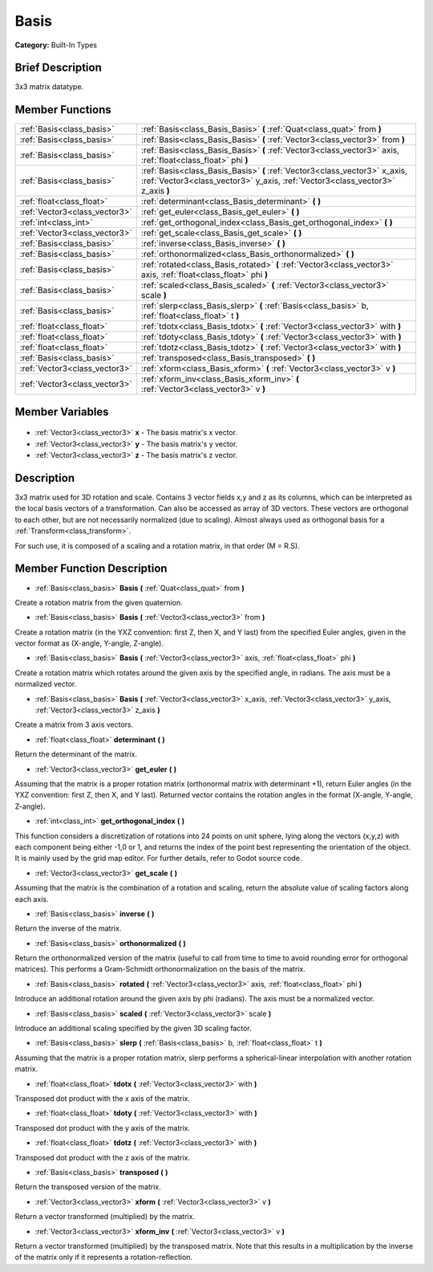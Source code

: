 .. Generated automatically by doc/tools/makerst.py in Godot's source tree.
.. DO NOT EDIT THIS FILE, but the Basis.xml source instead.
.. The source is found in doc/classes or modules/<name>/doc_classes.

.. _class_Basis:

Basis
=====

**Category:** Built-In Types

Brief Description
-----------------

3x3 matrix datatype.

Member Functions
----------------

+--------------------------------+--------------------------------------------------------------------------------------------------------------------------------------------------------------+
| :ref:`Basis<class_basis>`      | :ref:`Basis<class_Basis_Basis>` **(** :ref:`Quat<class_quat>` from **)**                                                                                     |
+--------------------------------+--------------------------------------------------------------------------------------------------------------------------------------------------------------+
| :ref:`Basis<class_basis>`      | :ref:`Basis<class_Basis_Basis>` **(** :ref:`Vector3<class_vector3>` from **)**                                                                               |
+--------------------------------+--------------------------------------------------------------------------------------------------------------------------------------------------------------+
| :ref:`Basis<class_basis>`      | :ref:`Basis<class_Basis_Basis>` **(** :ref:`Vector3<class_vector3>` axis, :ref:`float<class_float>` phi **)**                                                |
+--------------------------------+--------------------------------------------------------------------------------------------------------------------------------------------------------------+
| :ref:`Basis<class_basis>`      | :ref:`Basis<class_Basis_Basis>` **(** :ref:`Vector3<class_vector3>` x_axis, :ref:`Vector3<class_vector3>` y_axis, :ref:`Vector3<class_vector3>` z_axis **)** |
+--------------------------------+--------------------------------------------------------------------------------------------------------------------------------------------------------------+
| :ref:`float<class_float>`      | :ref:`determinant<class_Basis_determinant>` **(** **)**                                                                                                      |
+--------------------------------+--------------------------------------------------------------------------------------------------------------------------------------------------------------+
| :ref:`Vector3<class_vector3>`  | :ref:`get_euler<class_Basis_get_euler>` **(** **)**                                                                                                          |
+--------------------------------+--------------------------------------------------------------------------------------------------------------------------------------------------------------+
| :ref:`int<class_int>`          | :ref:`get_orthogonal_index<class_Basis_get_orthogonal_index>` **(** **)**                                                                                    |
+--------------------------------+--------------------------------------------------------------------------------------------------------------------------------------------------------------+
| :ref:`Vector3<class_vector3>`  | :ref:`get_scale<class_Basis_get_scale>` **(** **)**                                                                                                          |
+--------------------------------+--------------------------------------------------------------------------------------------------------------------------------------------------------------+
| :ref:`Basis<class_basis>`      | :ref:`inverse<class_Basis_inverse>` **(** **)**                                                                                                              |
+--------------------------------+--------------------------------------------------------------------------------------------------------------------------------------------------------------+
| :ref:`Basis<class_basis>`      | :ref:`orthonormalized<class_Basis_orthonormalized>` **(** **)**                                                                                              |
+--------------------------------+--------------------------------------------------------------------------------------------------------------------------------------------------------------+
| :ref:`Basis<class_basis>`      | :ref:`rotated<class_Basis_rotated>` **(** :ref:`Vector3<class_vector3>` axis, :ref:`float<class_float>` phi **)**                                            |
+--------------------------------+--------------------------------------------------------------------------------------------------------------------------------------------------------------+
| :ref:`Basis<class_basis>`      | :ref:`scaled<class_Basis_scaled>` **(** :ref:`Vector3<class_vector3>` scale **)**                                                                            |
+--------------------------------+--------------------------------------------------------------------------------------------------------------------------------------------------------------+
| :ref:`Basis<class_basis>`      | :ref:`slerp<class_Basis_slerp>` **(** :ref:`Basis<class_basis>` b, :ref:`float<class_float>` t **)**                                                         |
+--------------------------------+--------------------------------------------------------------------------------------------------------------------------------------------------------------+
| :ref:`float<class_float>`      | :ref:`tdotx<class_Basis_tdotx>` **(** :ref:`Vector3<class_vector3>` with **)**                                                                               |
+--------------------------------+--------------------------------------------------------------------------------------------------------------------------------------------------------------+
| :ref:`float<class_float>`      | :ref:`tdoty<class_Basis_tdoty>` **(** :ref:`Vector3<class_vector3>` with **)**                                                                               |
+--------------------------------+--------------------------------------------------------------------------------------------------------------------------------------------------------------+
| :ref:`float<class_float>`      | :ref:`tdotz<class_Basis_tdotz>` **(** :ref:`Vector3<class_vector3>` with **)**                                                                               |
+--------------------------------+--------------------------------------------------------------------------------------------------------------------------------------------------------------+
| :ref:`Basis<class_basis>`      | :ref:`transposed<class_Basis_transposed>` **(** **)**                                                                                                        |
+--------------------------------+--------------------------------------------------------------------------------------------------------------------------------------------------------------+
| :ref:`Vector3<class_vector3>`  | :ref:`xform<class_Basis_xform>` **(** :ref:`Vector3<class_vector3>` v **)**                                                                                  |
+--------------------------------+--------------------------------------------------------------------------------------------------------------------------------------------------------------+
| :ref:`Vector3<class_vector3>`  | :ref:`xform_inv<class_Basis_xform_inv>` **(** :ref:`Vector3<class_vector3>` v **)**                                                                          |
+--------------------------------+--------------------------------------------------------------------------------------------------------------------------------------------------------------+

Member Variables
----------------

  .. _class_Basis_x:

- :ref:`Vector3<class_vector3>` **x** - The basis matrix's x vector.

  .. _class_Basis_y:

- :ref:`Vector3<class_vector3>` **y** - The basis matrix's y vector.

  .. _class_Basis_z:

- :ref:`Vector3<class_vector3>` **z** - The basis matrix's z vector.


Description
-----------

3x3 matrix used for 3D rotation and scale. Contains 3 vector fields x,y and z as its columns, which can be interpreted as the local basis vectors of a transformation. Can also be accessed as array of 3D vectors. These vectors are orthogonal to each other, but are not necessarily normalized (due to scaling). Almost always used as orthogonal basis for a :ref:`Transform<class_transform>`.

For such use, it is composed of a scaling and a rotation matrix, in that order (M = R.S).

Member Function Description
---------------------------

.. _class_Basis_Basis:

- :ref:`Basis<class_basis>` **Basis** **(** :ref:`Quat<class_quat>` from **)**

Create a rotation matrix from the given quaternion.

.. _class_Basis_Basis:

- :ref:`Basis<class_basis>` **Basis** **(** :ref:`Vector3<class_vector3>` from **)**

Create a rotation matrix (in the YXZ convention: first Z, then X, and Y last) from the specified Euler angles, given in the vector format as (X-angle, Y-angle, Z-angle).

.. _class_Basis_Basis:

- :ref:`Basis<class_basis>` **Basis** **(** :ref:`Vector3<class_vector3>` axis, :ref:`float<class_float>` phi **)**

Create a rotation matrix which rotates around the given axis by the specified angle, in radians. The axis must be a normalized vector.

.. _class_Basis_Basis:

- :ref:`Basis<class_basis>` **Basis** **(** :ref:`Vector3<class_vector3>` x_axis, :ref:`Vector3<class_vector3>` y_axis, :ref:`Vector3<class_vector3>` z_axis **)**

Create a matrix from 3 axis vectors.

.. _class_Basis_determinant:

- :ref:`float<class_float>` **determinant** **(** **)**

Return the determinant of the matrix.

.. _class_Basis_get_euler:

- :ref:`Vector3<class_vector3>` **get_euler** **(** **)**

Assuming that the matrix is a proper rotation matrix (orthonormal matrix with determinant +1), return Euler angles (in the YXZ convention: first Z, then X, and Y last). Returned vector contains the rotation angles in the format (X-angle, Y-angle, Z-angle).

.. _class_Basis_get_orthogonal_index:

- :ref:`int<class_int>` **get_orthogonal_index** **(** **)**

This function considers a discretization of rotations into 24 points on unit sphere, lying along the vectors (x,y,z) with each component being either -1,0 or 1, and returns the index of the point best representing the orientation of the object. It is mainly used by the grid map editor. For further details, refer to Godot source code.

.. _class_Basis_get_scale:

- :ref:`Vector3<class_vector3>` **get_scale** **(** **)**

Assuming that the matrix is the combination of a rotation and scaling, return the absolute value of scaling factors along each axis.

.. _class_Basis_inverse:

- :ref:`Basis<class_basis>` **inverse** **(** **)**

Return the inverse of the matrix.

.. _class_Basis_orthonormalized:

- :ref:`Basis<class_basis>` **orthonormalized** **(** **)**

Return the orthonormalized version of the matrix (useful to call from time to time to avoid rounding error for orthogonal matrices). This performs a Gram-Schmidt orthonormalization on the basis of the matrix.

.. _class_Basis_rotated:

- :ref:`Basis<class_basis>` **rotated** **(** :ref:`Vector3<class_vector3>` axis, :ref:`float<class_float>` phi **)**

Introduce an additional rotation around the given axis by phi (radians). The axis must be a normalized vector.

.. _class_Basis_scaled:

- :ref:`Basis<class_basis>` **scaled** **(** :ref:`Vector3<class_vector3>` scale **)**

Introduce an additional scaling specified by the given 3D scaling factor.

.. _class_Basis_slerp:

- :ref:`Basis<class_basis>` **slerp** **(** :ref:`Basis<class_basis>` b, :ref:`float<class_float>` t **)**

Assuming that the matrix is a proper rotation matrix, slerp performs a spherical-linear interpolation with another rotation matrix.

.. _class_Basis_tdotx:

- :ref:`float<class_float>` **tdotx** **(** :ref:`Vector3<class_vector3>` with **)**

Transposed dot product with the x axis of the matrix.

.. _class_Basis_tdoty:

- :ref:`float<class_float>` **tdoty** **(** :ref:`Vector3<class_vector3>` with **)**

Transposed dot product with the y axis of the matrix.

.. _class_Basis_tdotz:

- :ref:`float<class_float>` **tdotz** **(** :ref:`Vector3<class_vector3>` with **)**

Transposed dot product with the z axis of the matrix.

.. _class_Basis_transposed:

- :ref:`Basis<class_basis>` **transposed** **(** **)**

Return the transposed version of the matrix.

.. _class_Basis_xform:

- :ref:`Vector3<class_vector3>` **xform** **(** :ref:`Vector3<class_vector3>` v **)**

Return a vector transformed (multiplied) by the matrix.

.. _class_Basis_xform_inv:

- :ref:`Vector3<class_vector3>` **xform_inv** **(** :ref:`Vector3<class_vector3>` v **)**

Return a vector transformed (multiplied) by the transposed matrix. Note that this results in a multiplication by the inverse of the matrix only if it represents a rotation-reflection.


